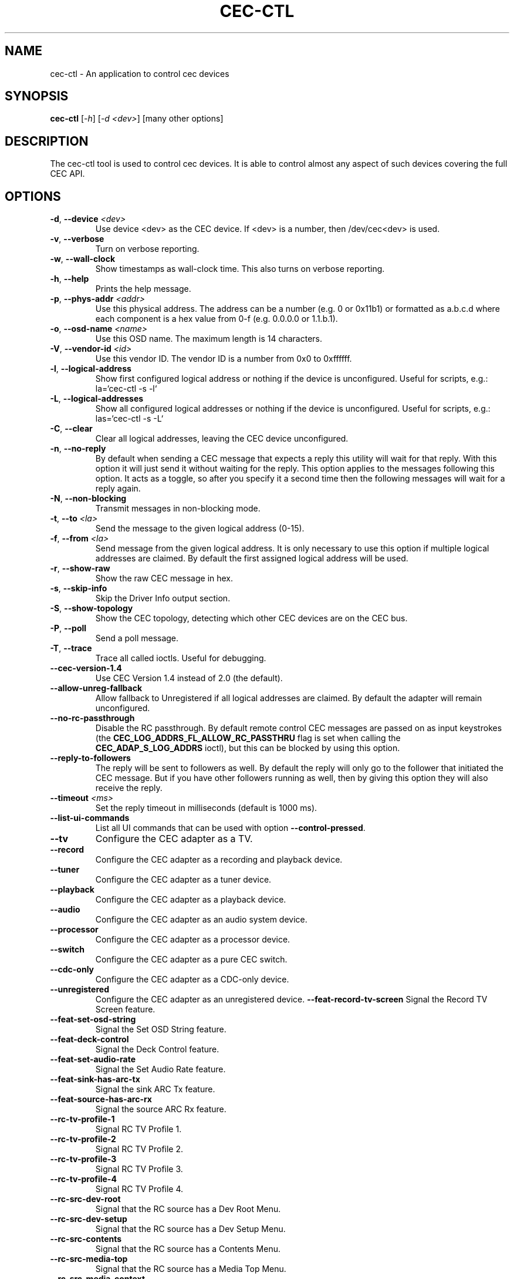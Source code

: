 .TH "CEC-CTL" "1" "August 2016" "v4l-utils 1.16.2" "User Commands"
.SH NAME
cec-ctl - An application to control cec devices
.SH SYNOPSIS
.B cec-ctl
[\fI\-h\fR] [\fI\-d <dev>\fR] [many other options]
.SH DESCRIPTION
The cec-ctl tool is used to control cec devices. It is able to control almost
any aspect of such devices covering the full CEC API.

.SH OPTIONS
.TP
\fB\-d\fR, \fB\-\-device\fR \fI<dev>\fR
Use device <dev> as the CEC device. If <dev> is a number, then /dev/cec<dev> is used.
.TP
\fB\-v\fR, \fB\-\-verbose\fR
Turn on verbose reporting.
.TP
\fB\-w\fR, \fB\-\-wall\-clock\fR
Show timestamps as wall-clock time. This also turns on verbose reporting. 
.TP
\fB\-h\fR, \fB\-\-help\fR
Prints the help message.
.TP
\fB\-p\fR, \fB\-\-phys\-addr\fR \fI<addr>\fR
Use this physical address. The address can be a number (e.g. 0 or 0x11b1)
or formatted as a.b.c.d where each component is a hex value from 0-f
(e.g. 0.0.0.0 or 1.1.b.1).
.TP
\fB\-o\fR, \fB\-\-osd\-name\fR \fI<name>\fR
Use this OSD name. The maximum length is 14 characters.
.TP
\fB\-V\fR, \fB\-\-vendor\-id\fR \fI<id>\fR
Use this vendor ID. The vendor ID is a number from 0x0 to 0xffffff.
.TP
\fB\-l\fR, \fB\-\-logical\-address\fR
Show first configured logical address or nothing if the device is unconfigured.
Useful for scripts, e.g.: la=`cec-ctl -s -l`
.TP
\fB\-L\fR, \fB\-\-logical\-addresses\fR
Show all configured logical addresses or nothing if the device is unconfigured.
Useful for scripts, e.g.: las=`cec-ctl -s -L`
.TP
\fB\-C\fR, \fB\-\-clear\fR
Clear all logical addresses, leaving the CEC device unconfigured.
.TP
\fB\-n\fR, \fB\-\-no\-reply\fR
By default when sending a CEC message that expects a reply this utility will
wait for that reply. With this option it will just send it without waiting
for the reply. This option applies to the messages following this option.
It acts as a toggle, so after you specify it a second time then the following
messages will wait for a reply again. 
.TP
\fB\-N\fR, \fB\-\-non\-blocking\fR
Transmit messages in non-blocking mode.
.TP
\fB\-t\fR, \fB\-\-to\fR \fI<la>\fR
Send the message to the given logical address (0-15).
.TP
\fB\-f\fR, \fB\-\-from\fR \fI<la>\fR
Send message from the given logical address. It is only necessary to use this
option if multiple logical addresses are claimed. By default the first assigned
logical address will be used.
.TP
\fB\-r\fR, \fB\-\-show\-raw\fR
Show the raw CEC message in hex.
.TP
\fB\-s\fR, \fB\-\-skip\-info\fR
Skip the Driver Info output section.
.TP
\fB\-S\fR, \fB\-\-show\-topology\fR
Show the CEC topology, detecting which other CEC devices are on the CEC bus.
.TP
\fB\-P\fR, \fB\-\-poll\fR
Send a poll message.
.TP
\fB\-T\fR, \fB\-\-trace\fR
Trace all called ioctls. Useful for debugging.
.TP
\fB\-\-cec\-version\-1.4\fR
Use CEC Version 1.4 instead of 2.0 (the default).
.TP
\fB\-\-allow\-unreg\-fallback\fR
Allow fallback to Unregistered if all logical addresses are claimed.
By default the adapter will remain unconfigured.
.TP
\fB\-\-no\-rc\-passthrough\fR
Disable the RC passthrough. By default remote control CEC messages are
passed on as input keystrokes (the \fBCEC_LOG_ADDRS_FL_ALLOW_RC_PASSTHRU\fR
flag is set when calling the \fBCEC_ADAP_S_LOG_ADDRS\fR ioctl), but this
can be blocked by using this option.
.TP
\fB\-\-reply\-to\-followers\fR
The reply will be sent to followers as well. By default the reply will only
go to the follower that initiated the CEC message. But if you have other
followers running as well, then by giving this option they will also receive
the reply.
.TP
\fB\-\-timeout\fR \fI<ms>\fR
Set the reply timeout in milliseconds (default is 1000 ms).
.TP
\fB\-\-list\-ui\-commands\fR
List all UI commands that can be used with option \fB\-\-control\-pressed\fR.
.TP
\fB\-\-tv\fR
Configure the CEC adapter as a TV.
.TP
\fB\-\-record\fR
Configure the CEC adapter as a recording and playback device.
.TP
\fB\-\-tuner\fR
Configure the CEC adapter as a tuner device.
.TP
\fB\-\-playback\fR
Configure the CEC adapter as a playback device.
.TP
\fB\-\-audio\fR
Configure the CEC adapter as an audio system device.
.TP
\fB\-\-processor\fR
Configure the CEC adapter as a processor device.
.TP
\fB\-\-switch\fR
Configure the CEC adapter as a pure CEC switch.
.TP
\fB\-\-cdc\-only\fR
Configure the CEC adapter as a CDC-only device.
.TP
\fB\-\-unregistered\fR
Configure the CEC adapter as an unregistered device.
\fB\-\-feat\-record\-tv\-screen\fR
Signal the Record TV Screen feature.
.TP
\fB\-\-feat\-set\-osd\-string\fR
Signal the Set OSD String feature.
.TP
\fB\-\-feat\-deck\-control\fR
Signal the Deck Control feature.
.TP
\fB\-\-feat\-set\-audio\-rate\fR
Signal the Set Audio Rate feature.
.TP
\fB\-\-feat\-sink\-has\-arc\-tx\fR
Signal the sink ARC Tx feature.
.TP
\fB\-\-feat\-source\-has\-arc\-rx\fR
Signal the source ARC Rx feature.
.TP
\fB\-\-rc\-tv\-profile\-1\fR
Signal RC TV Profile 1.
.TP
\fB\-\-rc\-tv\-profile\-2\fR
Signal RC TV Profile 2.
.TP
\fB\-\-rc\-tv\-profile\-3\fR
Signal RC TV Profile 3.
.TP
\fB\-\-rc\-tv\-profile\-4\fR
Signal RC TV Profile 4.
.TP
\fB\-\-rc\-src\-dev\-root\fR
Signal that the RC source has a Dev Root Menu.
.TP
\fB\-\-rc\-src\-dev\-setup\fR
Signal that the RC source has a Dev Setup Menu.
.TP
\fB\-\-rc\-src\-contents\fR
Signal that the RC source has a Contents Menu.
.TP
\fB\-\-rc\-src\-media\-top\fR
Signal that the RC source has a Media Top Menu.
.TP
\fB\-\-rc\-src\-media\-context\fR
Signal that the RC source has a Media Context Menu.
.TP
\fB\-m\fR, \fB\-\-monitor\fR
Start monitoring CEC traffic. This will monitor broadcast messages,
messages directed to this CEC adapter and messages transmitted by this
CEC adapter. Directed messages between other CEC devices are not
monitored. This option requires root.
.TP
\fB\-M\fR, \fB\-\-monitor\-all\fR
Start monitoring all CEC traffic. This will monitor all CEC messages,
including directed messages between other CEC devices. This option requires root.
Not all CEC devices support this monitoring mode. It will fallback to regular
monitoring mode if it is not supported.
.TP
\fB\-\-monitor\-pin\fR
Start monitoring and analyzing the low-level CEC pin transitions. This is only
possible if the device has the CEC_CAP_MONITOR_PIN capability. This option requires root.
When in pin monitoring mode all 0->1 and 1->0 CEC pin transitions are monitored and
analysed. This is effectively a cheap CEC bus analyzer.
.TP
\fB\-\-monitor\-time\fR \fI<secs>\fR
Monitor for the given number of seconds, then exit. The default (0) is to monitor
forever.
.TP
\fB\-\-ignore\fR \fI<la>\fR,\fI<opcode>\fR
Ignore messages from logical address <la> and opcode <opcode> when monitoring.
"all" can be used for <la> or <opcode> to match all logical addresses or opcodes.
To ignore poll messages use "poll" as <opcode>.
.TP
\fB\-\-store\-pin\fR \fI<to>\fR
Store the CEC pin events to the given file. This can be read and analyzed later
via the \fB\-\-analyze\-pin\fR option. Use \- to write to stdout instead of to a file.
.TP
\fB\-\-analyze\-pin\fR \fI<from>\fR
Read and analyze the CEC pin events from the given file. Use \- to read from stdin
instead of from a file.
.TP
\fB\-\-help\-all\fR
Prints the help message for all options.
.TP
\fB\-\-help\-audio\-rate\-control\fR
Show help for the Audio Rate Control feature.
.TP
\fB\-\-help\-audio\-return\-channel\-control\fR
Show help for the Audio Return Channel Control feature.
.TP
\fB\-\-help\-capability\-discovery\-and\-control\fR
Show help for the Capability Discovery and Control feature.
.TP
\fB\-\-help\-deck\-control\fR
Show help for the Deck Control feature.
.TP
\fB\-\-help\-device\-menu\-control\fR
Show help for the Device Menu Control feature.
.TP
\fB\-\-help\-device\-osd\-transfer\fR
Show help for the Device OSD Transfer feature.
.TP
\fB\-\-help\-dynamic\-audio\-lipsync\fR
Show help for the Dynamic Audio Lipsync feature.
.TP
\fB\-\-help\-htng\fR
Show help for the Hospitality Profile Next Generation feature.
This is an optional CEC extension for Hotel displays and is not
generally available for regular displays. See http://www.htng.org
for more information.
.TP
\fB\-\-help\-osd\-display\fR
Show help for the OSD Display feature.
.TP
\fB\-\-help\-one\-touch\-play\fR
Show help for the One Touch Play feature.
.TP
\fB\-\-help\-one\-touch\-record\fR
Show help for the One Touch Record feature.
.TP
\fB\-\-help\-power\-status\fR
Show help for the Power Status feature.
.TP
\fB\-\-help\-remote\-control\-passthrough\fR
Show help for the Remote Control Passthrough feature.
.TP
\fB\-\-help\-routing\-control\fR
Show help for the Routing Control feature.
.TP
\fB\-\-help\-standby\fR
Show help for the Standby feature.
.TP
\fB\-\-help\-system\-audio\-control\fR
Show help for the System Audio Control feature.
.TP
\fB\-\-help\-system\-information\fR
Show help for the System Information feature.
.TP
\fB\-\-help\-timer\-programming\fR
Show help for the Timer Programming feature.
.TP
\fB\-\-help\-tuner\-control\fR
Show help for the Tuner Control feature.
.TP
\fB\-\-help\-vendor\-specific\-commands\fR
Show help for the Vendor Specific Commands feature.
.SH EXIT STATUS
On success, it returns 0. Otherwise, it will return the error code.
.SH BUGS
This manual page is a work in progress.

Bug reports or questions about this utility should be sent to the linux-media@vger.kernel.org
mailinglist.
